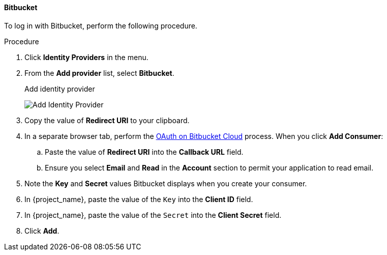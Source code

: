 
==== Bitbucket

To log in with Bitbucket, perform the following procedure.

.Procedure
. Click *Identity Providers* in the menu.
. From the *Add provider* list, select *Bitbucket*.
+
.Add identity provider
image:images/bitbucket-add-identity-provider.png[Add Identity Provider]
+
. Copy the value of *Redirect URI* to your clipboard.
. In a separate browser tab, perform the https://support.atlassian.com/bitbucket-cloud/docs/use-oauth-on-bitbucket-cloud/[OAuth on Bitbucket Cloud] process. When you click *Add Consumer*:
.. Paste the value of *Redirect URI* into the *Callback URL* field.
.. Ensure you select *Email* and *Read* in the *Account* section to permit your application to read email.
. Note the *Key* and *Secret* values Bitbucket displays when you create your consumer.
. In {project_name}, paste the value of the `Key` into the *Client ID* field.
. In {project_name}, paste the value of the `Secret` into the *Client Secret* field.
. Click *Add*.
